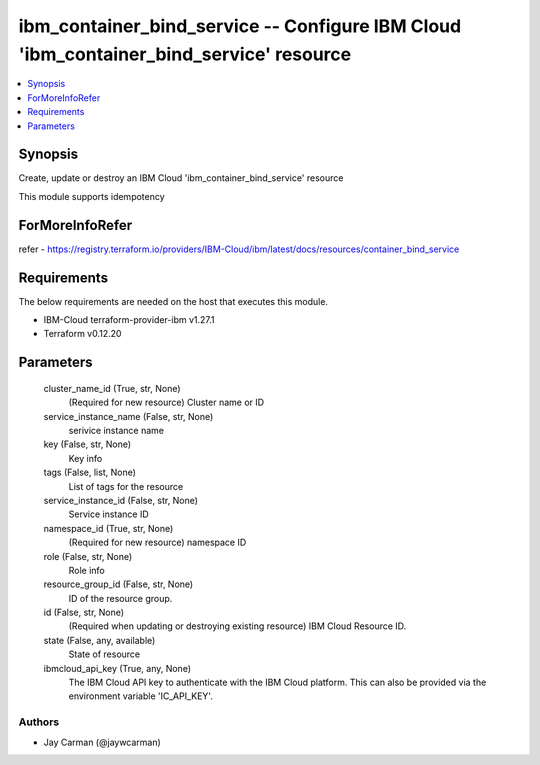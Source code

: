 
ibm_container_bind_service -- Configure IBM Cloud 'ibm_container_bind_service' resource
=======================================================================================

.. contents::
   :local:
   :depth: 1


Synopsis
--------

Create, update or destroy an IBM Cloud 'ibm_container_bind_service' resource

This module supports idempotency


ForMoreInfoRefer
----------------
refer - https://registry.terraform.io/providers/IBM-Cloud/ibm/latest/docs/resources/container_bind_service

Requirements
------------
The below requirements are needed on the host that executes this module.

- IBM-Cloud terraform-provider-ibm v1.27.1
- Terraform v0.12.20



Parameters
----------

  cluster_name_id (True, str, None)
    (Required for new resource) Cluster name or ID


  service_instance_name (False, str, None)
    serivice instance name


  key (False, str, None)
    Key info


  tags (False, list, None)
    List of tags for the resource


  service_instance_id (False, str, None)
    Service instance ID


  namespace_id (True, str, None)
    (Required for new resource) namespace ID


  role (False, str, None)
    Role info


  resource_group_id (False, str, None)
    ID of the resource group.


  id (False, str, None)
    (Required when updating or destroying existing resource) IBM Cloud Resource ID.


  state (False, any, available)
    State of resource


  ibmcloud_api_key (True, any, None)
    The IBM Cloud API key to authenticate with the IBM Cloud platform. This can also be provided via the environment variable 'IC_API_KEY'.













Authors
~~~~~~~

- Jay Carman (@jaywcarman)

